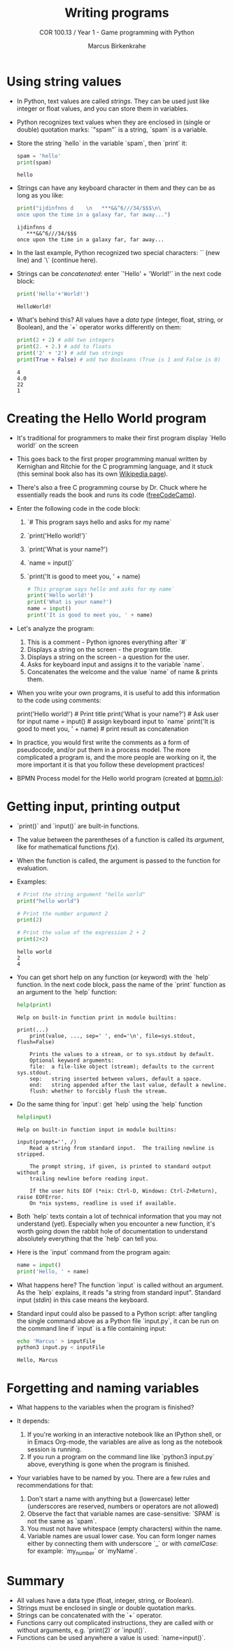 #+title: Writing programs
#+author: Marcus Birkenkrahe
#+subtitle: COR 100.13 / Year 1 - Game programming with Python
#+options: toc:nil num:nil ^:nil:
#+startup: overview hideblocks indent entitiespretty: 
* Using string values

- In Python, text values are called /strings/. They can be used just
  like integer or float values, and you can store them in variables.

- Python recognizes text values when they are enclosed in (single or
  double) quotation marks: `"spam"` is a string, `spam` is a variable.

- Store the string `hello` in the variable `spam`, then `print` it:
  #+begin_src python :python python3 :session *Python* :results output
    spam = 'hello'
    print(spam)
  #+end_src

  #+RESULTS:
  : hello

- Strings can have any keyboard character in them and they can be as
  long as you like:
  #+begin_src python :python python3 :session *Python* :results output
    print("ijdinfnns d    \n   ***&&^6///34/$$$\n\
    once upon the time in a galaxy far, far away...")
  #+end_src

  #+RESULTS:
  : ijdinfnns d
  :    ***&&^6///34/$$$
  : once upon the time in a galaxy far, far away...

- In the last example, Python recognized two special characters: `\n`
  (new line) and `\` (continue here).

- Strings can be /concatenated/: enter `'Hello' + 'World!'` in the next
  code block:
  #+begin_src python :python python3 :session *Python* :results output
    print('Hello'+'World!')
  #+end_src

  #+RESULTS:
  : HelloWorld!

- What's behind this? All values have a /data type/ (integer, float,
  string, or Boolean), and the `+` operator works differently on them:
  #+begin_src python :python python3 :session *Python* :results output
    print(2 + 2) # add two integers
    print(2. + 2.) # add to floats
    print('2' + '2') # add two strings
    print(True + False) # add two Booleans (True is 1 and False is 0)
  #+end_src

  #+RESULTS:
  : 4
  : 4.0
  : 22
  : 1

* Creating the Hello World program

- It's traditional for programmers to make their first program display
  `Hello world!` on the screen

- This goes back to the first proper programming manual written by
  Kernighan and Ritchie for the C programming language, and it stuck
  (this seminal book also has its own [[https://en.wikipedia.org/wiki/The_C_Programming_Language][Wikipedia page]]).

- There's also a free C programming course by Dr. Chuck where he
  essentially reads the book and runs its code ([[https://youtu.be/j-_s8f5K30I?si=3RvxponyxZwh1Ojv][freeCodeCamp]]).

- Enter the following code in the code block:
  1. `# This program says hello and asks for my name`
  2. `print('Hello world!')`
  3. `print('What is your name?')
  4. `name = input()`
  5. `print('It is good to meet you, ' + name)

  #+begin_src python :python python3 :session *Python* :results none
    # This program says hello and asks for my name`
    print('Hello world!')
    print('What is your name?')
    name = input()
    print('It is good to meet you, ' + name)
  #+end_src

- Let's analyze the program:
  1. This is a comment - Python ignores everything after `#`
  2. Displays a string on the screen - the program title.
  3. Displays a string on the screen - a question for the user.
  4. Asks for keyboard input and assigns it to the variable `name`.
  5. Concatenates the welcome and the value `name` of name & prints
     them.

- When you write your own programs, it is useful to add this information
  to the code using comments:
  #+begin_example python
    # This program says hello and asks for my name`
    print('Hello world!')  # Print title
    print('What is your name?')  # Ask user for input
    name = input() # assign keyboard input to `name`
    print('It is good to meet you, ' + name) # print result as concatenation
  #+end_example

- In practice, you would first write the comments as a form of
  pseudocode, and/or put them in a process model. The more complicated
  a program is, and the more people are working on it, the more
  important it is that you follow these development practices!

- BPMN Process model for the Hello world program (created at [[https://bpmn.io][bpmn.io]]):
  #+attr_html: :width 600px:
  [[../img/helloworld.png]]

* Getting input, printing output

- `print()` and `input()` are built-in functions.

- The value between the parentheses of a function is called its
  /argument/, like for mathematical functions $f(x)$.

- When the function is called, the argument is passed to the function
  for evaluation.

- Examples:
  #+begin_src python :python python3 :session *Python* :results output
    # Print the string argument "hello world"
    print("hello world")

    # Print the number argument 2
    print(2)

    # Print the value of the expression 2 + 2
    print(2+2)
  #+end_src

  #+RESULTS:
  : hello world
  : 2
  : 4

- You can get short help on any function (or keyword) with the `help`
  function. In the next code block, pass the name of the `print`
  function as an argument to the `help` function:
  #+begin_src python :python python3 :session *Python* :results output
    help(print)
  #+end_src

  #+RESULTS:
  #+begin_example
  Help on built-in function print in module builtins:

  print(...)
      print(value, ..., sep=' ', end='\n', file=sys.stdout, flush=False)

      Prints the values to a stream, or to sys.stdout by default.
      Optional keyword arguments:
      file:  a file-like object (stream); defaults to the current sys.stdout.
      sep:   string inserted between values, default a space.
      end:   string appended after the last value, default a newline.
      flush: whether to forcibly flush the stream.
  #+end_example

- Do the same thing for `input`: get `help` using the `help` function
  #+begin_src python :python python3 :session *Python* :results output
    help(input)
  #+end_src

  #+RESULTS:
  #+begin_example
  Help on built-in function input in module builtins:

  input(prompt='', /)
      Read a string from standard input.  The trailing newline is stripped.

      The prompt string, if given, is printed to standard output without a
      trailing newline before reading input.

      If the user hits EOF (*nix: Ctrl-D, Windows: Ctrl-Z+Return), raise EOFError.
      On *nix systems, readline is used if available.
  #+end_example

- Both `help` texts contain a lot of technical information that you
  may not understand (yet). Especially when you encounter a new
  function, it's worth going down the rabbit hole of documentation to
  understand absolutely everything that the `help` can tell you.

- Here is the `input` command from the program again:
  #+begin_src python :python python3 :tangle input.py :results silent
    name = input()
    print('Hello, ' + name)
  #+end_src

- What happens here? The function `input` is called without an
  argument. As the `help` explains, it reads "a string from standard
  input". Standard input (/stdin/) in this case means the keyboard.

- Standard input could also be passed to a Python script: after
  tangling the single command above as a Python file `input.py`, it
  can be run on the command line if `input` is a file containing
  input:
  #+begin_src bash :results output
    echo 'Marcus' > inputFile
    python3 input.py < inputFile
  #+end_src

  #+RESULTS:
  : Hello, Marcus

* Forgetting and naming variables

- What happens to the variables when the program is finished?

- It depends:
  1) If you're working in an interactive notebook like an IPython
     shell, or in Emacs Org-mode, the variables are alive as long as
     the notebook session is running.
  2) If you run a program on the command line like `python3 input.py`
     above, everything is gone when the program is finished.

- Your variables have to be named by you. There are a few rules and
  recommendations for that:
  1) Don't start a name with anything but a (lowercase) letter
     (underscores are reserved, numbers or operators are not allowed)
  2) Observe the fact that variable names are case-sensitive: `SPAM`
     is not the same as `spam`.
  3) You must not have whitespace (empty characters) within the name.
  4) Variable names are usual lower case. You can form longer names
     either by connecting them with underscore `_` or with /camelCase/:
     for example: `my_number` or `myName`.

* Summary

- All values have a data type (float, integer, string, or Boolean).
- Strings must be enclosed in single or double quotation marks.
- Strings can be concatenated with the `+` operator.
- Functions carry out complicated instructions, they are called with
  or without arguments, e.g. `print(2)` or `input()`.
- Functions can be used anywhere a value is used: `name=input()`.
